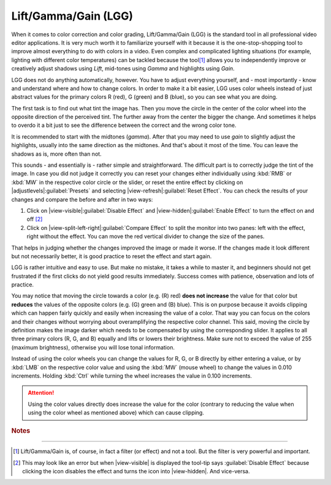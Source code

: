 .. meta::
   :description: Kdenlive Tips & Tricks - How-to Lift/Gamma/Gain
   :keywords: KDE, Kdenlive, video editor, help, learn, easy, effects, filter, color correction, useful information, tutorial, how-to, lift gamma gain, lift/gamm/gain, LGG

.. metadata-placeholder

   :authors: - micha  (https://discuss.kde.org/u/micha)
             - Bernd Jordan (https://discuss.kde.org/u/berndmj)

   :license: Creative Commons License SA 4.0


Lift/Gamma/Gain (LGG)
=====================

When it comes to color correction and color grading, Lift/Gamma/Gain (LGG) is the standard tool in all professional video editor applications. It is very much worth it to familiarize yourself with it because it is the one-stop-shopping tool to improve almost everything to do with colors in a video. Even complex and complicated lighting situations (for example, lighting with different color temperatures) can be tackled because the tool\ [1]_ allows you to independently improve or creatively adjust shadows using *Lift*, mid-tones using *Gamma* and highlights using *Gain*.

LGG does not do anything automatically, however. You have to adjust everything yourself, and - most importantly - know and understand where and how to change colors. In order to make it a bit easier, LGG uses color wheels instead of just abstract values for the primary colors R (red), G (green) and B (blue), so you can see what you are doing.

The first task is to find out what tint the image has. Then you move the circle in the center of the color wheel into the opposite direction of the perceived tint. The further away from the center the bigger the change. And sometimes it helps to overdo it a bit just to see the difference between the correct and the wrong color tone.

It is recommended to start with the midtones (*gamma*). After that you may need to use *gain* to slightly adjust the highlights, usually into the same direction as the midtones. And that's about it most of the time. You can leave the shadows as is, more often than not.

This sounds - and essentially is - rather simple and straightforward. The difficult part is to correctly judge the tint of the image. In case you did not judge it correctly you can reset your changes either individually using :kbd:`RMB` or :kbd:`MW` in the respective color circle or the slider, or reset the entire effect by clicking on |adjustlevels|\ :guilabel:`Presets` and selecting |view-refresh|\ :guilabel:`Reset Effect`. You can check the results of your changes and compare the before and after in two ways:

1. Click on |view-visible|\ :guilabel:`Disable Effect` and |view-hidden|\ :guilabel:`Enable Effect` to turn the effect on and off [2]_
2. Click on |view-split-left-right|\ :guilabel:`Compare Effect` to split the monitor into two panes: left with the effect, right without the effect. You can move the red vertical divider to change the size of the panes.

That helps in judging whether the changes improved the image or made it worse. If the changes made it look different but not necessarily better, it is good practice to reset the effect and start again.

LGG is rather intuitive and easy to use. But make no mistake, it takes a while to master it, and beginners should not get frustrated if the first clicks do not yield good results immediately. Success comes with patience, observation and lots of practice.

You may notice that moving the circle towards a color (e.g. (R) red) **does not increase** the value for that color but **reduces** the values of the opposite colors (e.g. (G) green and (B) blue). This is on purpose because it avoids clipping which can happen fairly quickly and easily when increasing the value of a color. That way you can focus on the colors and their changes without worrying about overamplifying the respective color channel. This said, moving the circle by definition makes the image darker which needs to be compensated by using the corresponding slider. It applies to all three primary colors (R, G, and B) equally and lifts or lowers their brightness. Make sure not to exceed the value of 255 (maximum brightness), otherwise you will lose tonal information.

Instead of using the color wheels you can change the values for R, G, or B directly by either entering a value, or by :kbd:`LMB` on the respective color value and using the :kbd:`MW` (mouse wheel) to change the values in 0.010 increments. Holding :kbd:`Ctrl` while turning the wheel increases the value in 0.100 increments.

.. attention:: Using the color values directly does increase the value for the color (contrary to reducing the value when using the color wheel as mentioned above) which can cause clipping.



.. rubric:: Notes

----

.. [1] Lift/Gamma/Gain is, of course, in fact a filter (or effect) and not a tool. But the filter is very powerful and important.
.. [2] This may look like an error but when |view-visible| is displayed the tool-tip says :guilabel:`Disable Effect` because clicking the icon disables the effect and turns the icon into |view-hidden|. And vice-versa.

.. ++++++++++++++++++++++++++++++++++++++++++++++++++++++++++++++++++++++++++++++++++++++++++++++++++
   Icons used here
   
   .. |view-visible| image:: /images/icons/view-visible.svg
   :width: 22px
   :class: no-scaled-link

   .. |view-hidden| image:: /images/icons/view-hidden.svg
   :width: 22px
   :class: no-scaled-link

   .. |view-split-left-right| image:: /images/icons/view-split-left-right.svg
   :width: 22px
   :class: no-scaled-link

   .. |adjustlevels| image:: /images/icons/adjustlevels.svg
   :width: 22px
   :class: no-scaled-link

   .. |view-refresh| image:: /images/icons/view-refresh.svg
   :width: 22px
   :class: no-scaled-link
